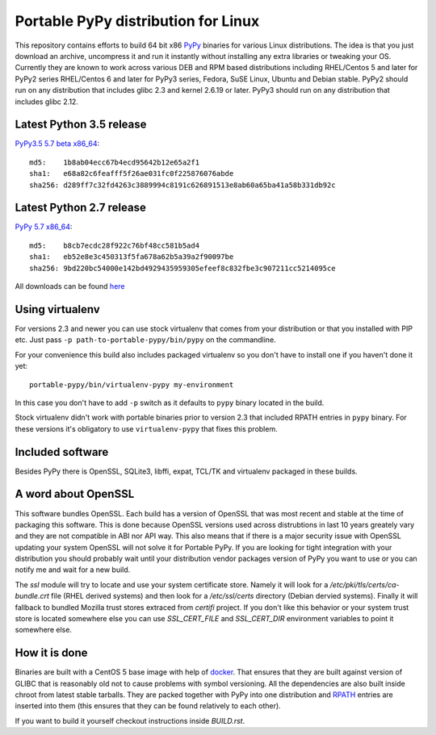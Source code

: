 ====================================
Portable PyPy distribution for Linux
====================================

This repository contains efforts to build 64 bit
x86 `PyPy <http://pypy.org>`_ binaries for various Linux distributions. The idea
is that you just download an archive, uncompress it and run
it instantly without installing any extra libraries or tweaking
your OS.
Currently they are known to work across various DEB and RPM based
distributions including RHEL/Centos 5 and later for PyPy2 series
RHEL/Centos 6 and later for PyPy3 series, Fedora, SuSE Linux, Ubuntu and Debian stable.
PyPy2 should run on any distribution that includes glibc 2.3 and kernel 2.6.19
or later. PyPy3 should run on any distribution that includes glibc 2.12.

Latest Python 3.5 release
=========================

`PyPy3.5 5.7 beta x86_64 <https://bitbucket.org/squeaky/portable-pypy/downloads/pypy3.5-5.7-beta-linux_x86_64-portable.tar.bz2>`_::

    md5:    1b8ab04ecc67b4ecd95642b12e65a2f1
    sha1:   e68a82c6feafff5f26ae031fc0f225876076abde
    sha256: d289ff7c32fd4263c3889994c8191c626891513e8ab60a65ba41a58b331db92c

Latest Python 2.7 release
=========================

`PyPy 5.7 x86_64 <https://bitbucket.org/squeaky/portable-pypy/downloads/pypy-5.7-linux_x86_64-portable.tar.bz2>`_::

    md5:    b8cb7ecdc28f922c76bf48cc581b5ad4
    sha1:   eb52e8e3c450313f5fa678a62b5a39a2f90097be
    sha256: 9bd220bc54000e142bd4929435959305efeef8c832fbe3c907211cc5214095ce


All downloads can be found `here <https://bitbucket.org/squeaky/portable-pypy/downloads>`_

Using virtualenv
================

For versions 2.3 and newer you can use stock virtualenv that comes from your
distribution or that you installed with PIP etc. Just pass
``-p path-to-portable-pypy/bin/pypy`` on the commandline.

For your convenience this build also includes packaged virtualenv so you
don't have to install one if you haven't done it yet::

    portable-pypy/bin/virtualenv-pypy my-environment

In this case you don't have to add ``-p`` switch as it defaults to ``pypy`` binary
located in the build.

Stock virtualenv didn't work with portable binaries prior to version 2.3 that included RPATH
entries in ``pypy`` binary. For these versions it's obligatory to use
``virtualenv-pypy`` that fixes this problem.

Included software
=================

Besides PyPy there is OpenSSL, SQLite3, libffi, expat, TCL/TK and virtualenv packaged
in these builds.

A word about OpenSSL
====================

This software bundles OpenSSL. Each build has a version of OpenSSL that was most recent and stable at the time of packaging this software. This is done because OpenSSL versions used across distrubtions in last 10 years greately vary and they are not compatible in ABI nor API way. This also means that if there is a major security issue with OpenSSL updating your system OpenSSL will not solve it for Portable PyPy. If you are looking for tight integration with your distribution you should probably wait until your distribution vendor packages version of PyPy you want to use or you can notify me and wait for a new build.

The `ssl` module will try to locate and use your system certificate store. Namely it will look for a `/etc/pki/tls/certs/ca-bundle.crt` file (RHEL derived systems) and then look for a `/etc/ssl/certs` directory (Debian dervied systems). Finally it will fallback to bundled Mozilla trust stores extraced from `certifi` project. If you don't like this behavior or your system trust store is located somewhere else you can use `SSL_CERT_FILE` and `SSL_CERT_DIR` environment variables to point it somewhere else.

How it is done
==============

Binaries are built with a CentOS 5 base image with help of `docker <http://docker.com/>`_.
That ensures that they are built against version of GLIBC that is reasonably
old not to cause problems with symbol versioning.
All the dependencies are also built inside chroot from latest stable tarballs. They are packed together with PyPy
into one distribution and `RPATH <http://enchildfone.wordpress.com/2010/03/23/a-description-of-rpath-origin-ld_library_path-and-portable-linux-binaries/>`_
entries are inserted into them (this ensures that they can be found relatively to each other).

If you want to build it yourself checkout instructions inside `BUILD.rst`.
